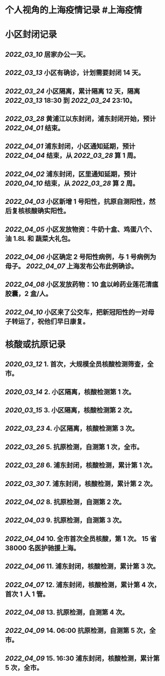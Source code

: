 * 个人视角的上海疫情记录 #上海疫情
* 小区封闭记录
** [[2022_03_10]] 居家办公一天。
** [[2022_03_13]] 小区有确诊，计划需要封闭 14 天。
** [[2022_03_24]] 小区隔离，累计隔离 12 天，隔离 [[2022_03_13]] 18:30 到 [[2022_03_24]] 23:10。
** [[2022_03_28]] 黄浦江以东封闭，浦东封闭开始，预计 [[2022_04_01]] 结束。
** [[2022_04_01]] 浦东封闭，小区通知延期，预计 [[2022_04_04]] 结束，从 [[2022_03_28]] 算 1 周。
** [[2022_04_02]] 浦东封闭，区里通知延期，预计 [[2020_04_10]] 结束，从 [[2022_03_28]] 算 2 周。
** [[2022_04_03]] 小区新增 1 号阳性，抗原自测阳性，然后复核核酸确实阳性。
** [[2022_04_05]] 小区发放物资：牛奶十盒、鸡蛋八个、油 1.8L 和 蔬菜大礼包。
** [[2022_04_06]] 小区确定 2 号阳性病例，与 1 号病例为母子。 [[2022_04_07]] 上海发布公布此例确诊。
** [[2022_04_08]] 小区发放药物：10 盒以岭药业莲花清瘟胶囊，2 盒/人。
** [[2022_04_10]] 小区来了公交车，把新冠阳性的一对母子转运了，祝他们早日康复。
* 核酸或抗原记录
** [[2020_03_12]] 1. 首次，大规模全员核酸检测筛查，全市。
** [[2020_03_14]] 2. 小区隔离，核酸检测第 1 次。
** [[2020_03_15]] 3. 小区隔离，核酸检测第 2 次。
** [[2022_03_23]] 4. 小区隔离，核酸检测第 3 次。
** [[2022_03_26]] 5. 抗原检测，自测第 1 次，全市。
** [[2022_03_28]] 6. 浦东封闭，核酸检测，累计第 1 次。
** [[2022_03_30]] 7. 浦东封闭，核酸检测，累计第 2 次。
** [[2022_04_02]] 8. 抗原检测，自测第 2 次。
** [[2022_04_03]] 9. 抗原检测，自测第 3 次。
** [[2022_04_04]] 10. 全市首次全员核酸，第 1 次。 15 省 38000 名医护驰援上海。
** [[2022_04_06]] 11. 浦东封闭，核酸检测，累计第 3 次。
** [[2022_04_07]] 12. 浦东封闭，核酸检测，累计第 4 次，首次 1 人 1 管。
** [[2022_04_08]] 13. 抗原检测，自测第 4 次。
** [[2022_04_09]] 14. 06:00 抗原检测，自测第 5 次，全市。
** [[2022_04_09]] 15. 16:30 浦东封闭，核酸检测，累计第 5 次，全市。
